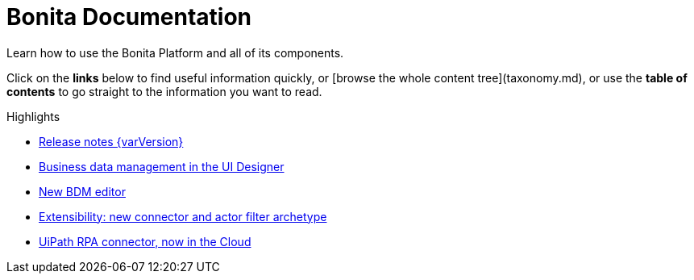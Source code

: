 #  Bonita Documentation

Learn how to use the Bonita Platform and all of its components.

Click on the **links** below to find useful information quickly, or [browse the whole content tree](taxonomy.md), or use the **table of contents** to go straight to the information you want to read.

++++
<div class="col-md-4">
<div class="panel panel-default">
<div class="panel-heading">Highlights</div>
<div class="panel-body">
<div class="menu-block-wrapper">
++++

* xref:release-notes.adoc[Release notes {varVersion}]
* xref:release-notes.adoc#data-management[Business data management in the UI Designer]
* xref:release-notes.adoc#bdm-editor[New BDM editor]
* xref:release-notes.adoc#connector-archetype[Extensibility: new connector and actor filter archetype]
* xref:release-notes.adoc#connector-archetype[UiPath RPA connector, now in the Cloud]

++++
</div>
</div>
</div>
</div>
++++